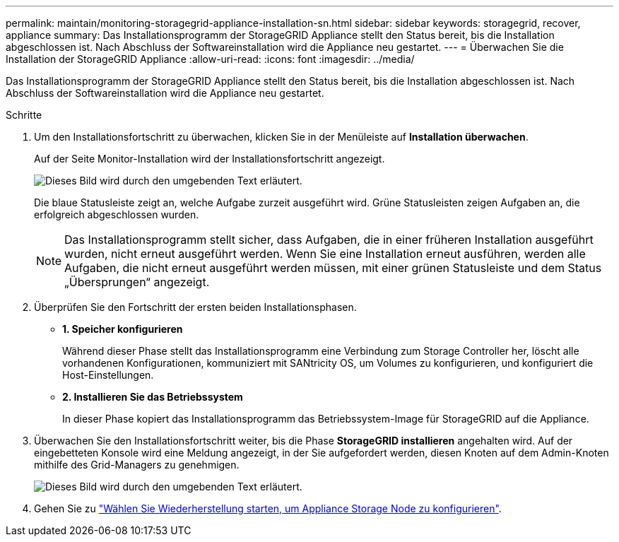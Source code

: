 ---
permalink: maintain/monitoring-storagegrid-appliance-installation-sn.html 
sidebar: sidebar 
keywords: storagegrid, recover, appliance 
summary: Das Installationsprogramm der StorageGRID Appliance stellt den Status bereit, bis die Installation abgeschlossen ist. Nach Abschluss der Softwareinstallation wird die Appliance neu gestartet. 
---
= Überwachen Sie die Installation der StorageGRID Appliance
:allow-uri-read: 
:icons: font
:imagesdir: ../media/


[role="lead"]
Das Installationsprogramm der StorageGRID Appliance stellt den Status bereit, bis die Installation abgeschlossen ist. Nach Abschluss der Softwareinstallation wird die Appliance neu gestartet.

.Schritte
. Um den Installationsfortschritt zu überwachen, klicken Sie in der Menüleiste auf *Installation überwachen*.
+
Auf der Seite Monitor-Installation wird der Installationsfortschritt angezeigt.

+
image::../media/monitor_installation_configure_storage.gif[Dieses Bild wird durch den umgebenden Text erläutert.]

+
Die blaue Statusleiste zeigt an, welche Aufgabe zurzeit ausgeführt wird. Grüne Statusleisten zeigen Aufgaben an, die erfolgreich abgeschlossen wurden.

+

NOTE: Das Installationsprogramm stellt sicher, dass Aufgaben, die in einer früheren Installation ausgeführt wurden, nicht erneut ausgeführt werden. Wenn Sie eine Installation erneut ausführen, werden alle Aufgaben, die nicht erneut ausgeführt werden müssen, mit einer grünen Statusleiste und dem Status „Übersprungen“ angezeigt.

. Überprüfen Sie den Fortschritt der ersten beiden Installationsphasen.
+
** *1. Speicher konfigurieren*
+
Während dieser Phase stellt das Installationsprogramm eine Verbindung zum Storage Controller her, löscht alle vorhandenen Konfigurationen, kommuniziert mit SANtricity OS, um Volumes zu konfigurieren, und konfiguriert die Host-Einstellungen.

** *2. Installieren Sie das Betriebssystem*
+
In dieser Phase kopiert das Installationsprogramm das Betriebssystem-Image für StorageGRID auf die Appliance.



. Überwachen Sie den Installationsfortschritt weiter, bis die Phase *StorageGRID installieren* angehalten wird. Auf der eingebetteten Konsole wird eine Meldung angezeigt, in der Sie aufgefordert werden, diesen Knoten auf dem Admin-Knoten mithilfe des Grid-Managers zu genehmigen.
+
image::../media/monitor_installation_install_sgws.gif[Dieses Bild wird durch den umgebenden Text erläutert.]

. Gehen Sie zu link:selecting-start-recovery-to-configure-appliance-storage-node.html["Wählen Sie Wiederherstellung starten, um Appliance Storage Node zu konfigurieren"].


